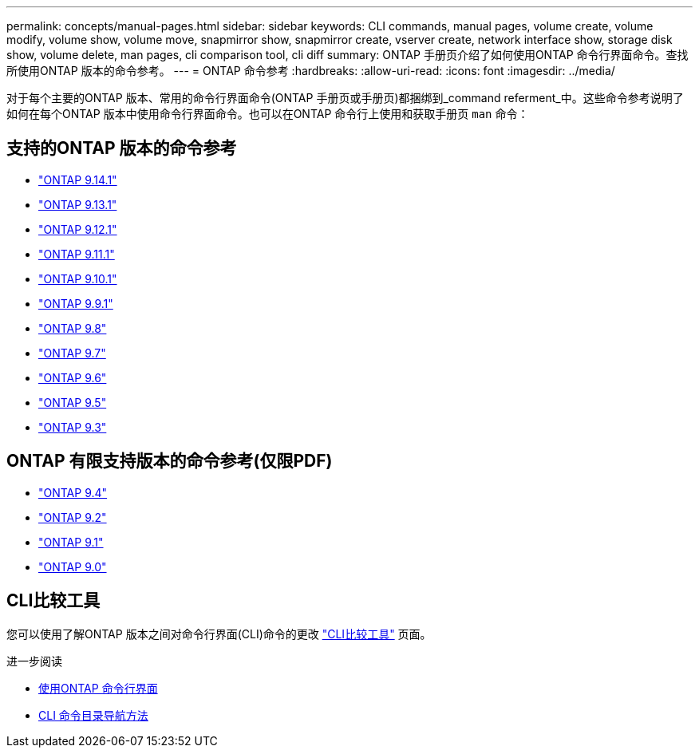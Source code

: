 ---
permalink: concepts/manual-pages.html 
sidebar: sidebar 
keywords: CLI commands, manual pages, volume create, volume modify, volume show, volume move, snapmirror show, snapmirror create, vserver create, network interface show, storage disk show, volume delete, man pages, cli comparison tool, cli diff 
summary: ONTAP 手册页介绍了如何使用ONTAP 命令行界面命令。查找所使用ONTAP 版本的命令参考。 
---
= ONTAP 命令参考
:hardbreaks:
:allow-uri-read: 
:icons: font
:imagesdir: ../media/


[role="lead"]
对于每个主要的ONTAP 版本、常用的命令行界面命令(ONTAP 手册页或手册页)都捆绑到_command referment_中。这些命令参考说明了如何在每个ONTAP 版本中使用命令行界面命令。也可以在ONTAP 命令行上使用和获取手册页 `man` 命令：



== 支持的ONTAP 版本的命令参考

* link:https://docs.netapp.com/us-en/ontap-cli-9141/index.html["ONTAP 9.14.1"^]
* link:https://docs.netapp.com/us-en/ontap-cli-9131/index.html["ONTAP 9.13.1"^]
* link:https://docs.netapp.com/us-en/ontap-cli-9121/index.html["ONTAP 9.12.1"^]
* link:https://docs.netapp.com/us-en/ontap-cli-9111/index.html["ONTAP 9.11.1"^]
* link:https://docs.netapp.com/us-en/ontap-cli-9101/index.html["ONTAP 9.10.1"^]
* link:https://docs.netapp.com/us-en/ontap-cli-991/index.html["ONTAP 9.9.1"^]
* link:https://docs.netapp.com/us-en/ontap-cli-98/index.html["ONTAP 9.8"^]
* link:https://docs.netapp.com/us-en/ontap-cli-97/index.html["ONTAP 9.7"^]
* link:https://docs.netapp.com/us-en/ontap-cli-96/index.html["ONTAP 9.6"^]
* link:https://docs.netapp.com/us-en/ontap-cli-95/index.html["ONTAP 9.5"^]
* link:https://docs.netapp.com/us-en/ontap-cli-93/index.html["ONTAP 9.3"^]




== ONTAP 有限支持版本的命令参考(仅限PDF)

* link:https://library.netapp.com/ecm/ecm_download_file/ECMLP2843631["ONTAP 9.4"^]
* link:https://library.netapp.com/ecm/ecm_download_file/ECMLP2674477["ONTAP 9.2"^]
* link:https://library.netapp.com/ecm/ecm_download_file/ECMLP2573244["ONTAP 9.1"^]
* link:https://library.netapp.com/ecm/ecm_download_file/ECMLP2492714["ONTAP 9.0"^]




== CLI比较工具

您可以使用了解ONTAP 版本之间对命令行界面(CLI)命令的更改 link:https://mysupport.netapp.com/site/info/cli-comparison["CLI比较工具"^] 页面。

.进一步阅读
* xref:../system-admin/command-line-interface-concept.html[使用ONTAP 命令行界面]
* xref:../system-admin/methods-navigating-cli-command-directories-concept.html[CLI 命令目录导航方法]

